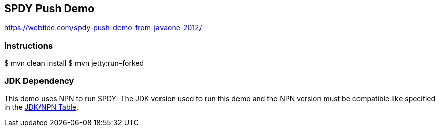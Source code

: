 == SPDY Push Demo

https://webtide.com/spdy-push-demo-from-javaone-2012/

=== Instructions

$ mvn clean install
$ mvn jetty:run-forked

=== JDK Dependency

This demo uses NPN to run SPDY.
The JDK version used to run this demo and the NPN
version must be compatible like specified in the
https://www.eclipse.org/jetty/documentation/current/npn-chapter.html#npn-versions[JDK/NPN Table].
